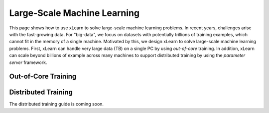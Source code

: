 Large-Scale Machine Learning
^^^^^^^^^^^^^^^^^^^^^^^^^^^^^^^^

This page shows how to use xLearn to solve large-scale machine learning problems. 
In recent years, challenges arise with the fast-growing data. For "big-data", we focus
on datasets with potentially trillions of training examples, which cannot fit in the 
memory of a single machine. Motivated by this, we design xLearn to solve large-scale 
machine learning problems. First, xLearn can handle very large data (TB) on a single PC 
by using *out-of-core* training. In addition, xLearn can scale beyond billions of example
across many machines to support distributed training by using the *parameter server* framework.

Out-of-Core Training
--------------------------------


Distributed Training
--------------------------------

The distributed training guide is coming soon.